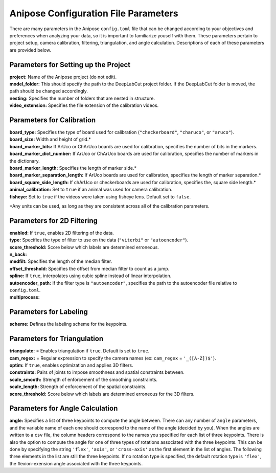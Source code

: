 Anipose Configuration File Parameters
#####################################

There are many parameters in the Anipose ``config.toml`` file that can be changed according
to your objectives and preferences when analyzing your data, so it is important to 
familiarize youself with them. These parameters pertain to
project setup, camera calibration, filtering, triangulation, and angle calculation. 
Descriptions of each of these parameters are provided below.

Parameters for Setting up the Project
=====================================
| **project:** Name of the Anipose project (do not edit).
| **model_folder:** This should specify the path to the DeepLabCut project folder. If the 
  DeepLabCut folder is moved, the path should be changed accordingly. 
| **nesting:** Specifies the number of folders that are nested in structure.
| **video_extension:** Specifies the file extension of the calibration videos.

Parameters for Calibration
==========================
| **board_type:** Specifies the type of board used for calibration (``"checkerboard"``, ``"charuco"``, or ``"aruco"``).
| **board_size:** Width and height of grid.*
| **board_marker_bits:** If ArUco or ChArUco boards are used for calibration, specifies the number of bits in the markers.
| **board_marker_dict_number:** If ArUco or ChArUco boards are used for calibration, specifies the number of markers in the dictionary.
| **board_marker_length:** Specifies the length of marker side.*
| **board_marker_separation_length:** If ArUco boards are used for calibration, specifies the length of marker separation.*
| **board_square_side_length:** If chArUco or checkerboards are used for calibration, specifies the, square side length.*
| **animal_calibration:** Set to ``true`` if an animal was used for camera calibration.
| **fisheye:** Set to ``true`` if the videos were taken using fisheye lens. Default set to ``false``.

\*Any units can be used, as long as they are consistent across all of the calibration parameters.

Parameters for 2D Filtering 
===========================
..
	Settings for a threshold filter
	Removes data outside threshold (probably errors in tracking), and interpolates

| **enabled:** If ``true``, enables 2D filtering of the data. 
| **type:** Specifies the type of filter to use on the data (``"viterbi"`` or ``"autoencoder"``).
| **score_threshold:** Score below which labels are determined erroneous. 
| **n_back:** 
| **medfilt:** Specifies the length of the median filter.
| **offset_threshold:** Specifies the offset from median filter to count as a jump.
| **spline:** If ``true``, interpolates using cubic spline instead of linear interpolation. 
| **autoencoder_path:** If the filter type is ``"autoencoder"``, specifies the path to the 
  autoencoder file relative to ``config.toml``.
| **multiprocess:** 

Parameters for Labeling
=======================
| **scheme:** Defines the labeling scheme for the keypoints.

Parameters for Triangulation
============================
| **triangulate:** = Enables triangulation if ``true``. Default is set to ``true``.
| **cam_regex:** = Regular expression to specify the camera names (ex: ``cam_regex`` = ``'_([A-Z])$'``).
| **optim:** If ``true``, enables optimization and applies 3D filters. 
| **constraints:** Pairs of joints to impose smoothness and spatial constraints between. 
| **scale_smooth:**  Strength of enforcement of the smoothing constraints.
| **scale_length:**  Strength of enforcement of the spatial constraints.
| **score_threshold:** Score below which labels are determined erroneous for the 3D filters.

Parameters for Angle Calculation
================================
| **angle:** Specifies a list of three keypoints to compute the angle between. There can
  any number of ``angle`` parameters, and the variable name of each one should 
  correspond to the name of the angle (decided by you). When the angles are written to
  a ``csv`` file, the column headers correspond to the names you specified for each list of three 
  keypoints. There is also the option to compute the angle for one of three types of rotations associated
  with the three keypoints. This can be done by specifying the string ``'flex'``, ``'axis'``, 
  or ``'cross-axis'`` as the first element in the list of angles. The following three 
  elements in the list are still the three keypoints. If no rotation type is specified, the default
  rotation type is ``'flex'``, the flexion-exension angle associated with the three keypoints.
